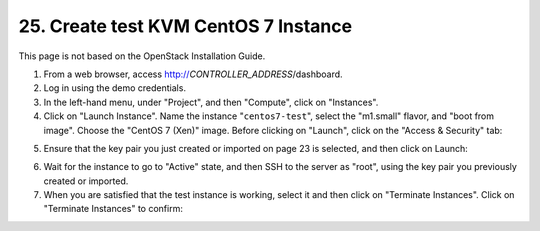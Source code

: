 .. highlight:: none

25. Create test KVM CentOS 7 Instance
=====================================

This page is not based on the OpenStack Installation Guide.

1. From a web browser, access http://*CONTROLLER_ADDRESS*/dashboard.
2. Log in using the demo credentials.
3. In the left-hand menu, under "Project", and then "Compute", click on "Instances".
4. Click on "Launch Instance". Name the instance "``centos7-test``", select the "m1.small" flavor, and "boot from image". Choose the "CentOS 7 (Xen)" image. Before clicking on "Launch", click on the "Access & Security" tab:

.. image:: assets/page25-launch-instance.png
5. Ensure that the key pair you just created or imported on page 23 is selected, and then click on Launch:

.. image:: assets/page25-instance-security.png
6. Wait for the instance to go to "Active" state, and then SSH to the server as "root", using the key pair you previously created or imported.
7. When you are satisfied that the test instance is working, select it and then click on "Terminate Instances". Click on "Terminate Instances" to confirm:

.. image:: assets/page25-terminate-instance.png

